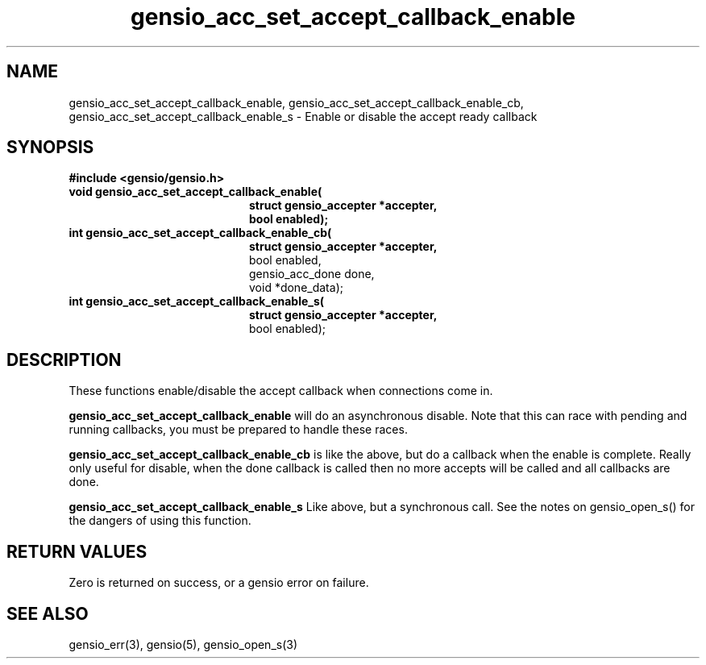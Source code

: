 .TH gensio_acc_set_accept_callback_enable 3 "27 Feb 2019"
.SH NAME
gensio_acc_set_accept_callback_enable,
gensio_acc_set_accept_callback_enable_cb,
gensio_acc_set_accept_callback_enable_s
\- Enable or disable the accept ready callback
.SH SYNOPSIS
.B #include <gensio/gensio.h>
.TP 20
.B void gensio_acc_set_accept_callback_enable(
.br
.B           struct gensio_accepter *accepter,
.br
.B           bool enabled);
.TP 20
.B int gensio_acc_set_accept_callback_enable_cb(
.br
.B           struct gensio_accepter *accepter,
.br
             bool enabled,
.br
             gensio_acc_done done,
.br
             void *done_data);
.TP 20
.B int gensio_acc_set_accept_callback_enable_s(
.br
.B           struct gensio_accepter *accepter,
.br
             bool enabled);
.SH "DESCRIPTION"
These functions enable/disable the accept callback when connections
come in.

.B gensio_acc_set_accept_callback_enable
will do an asynchronous disable.  Note that this can race with pending
and running callbacks, you must be prepared to handle these races.

.B gensio_acc_set_accept_callback_enable_cb
is like the above, but do a callback when the enable is complete.  Really
only useful for disable, when the done callback is called then no
more accepts will be called and all callbacks are done.

.B gensio_acc_set_accept_callback_enable_s
Like above, but a synchronous call.  See the notes on gensio_open_s()
for the dangers of using this function.
.SH "RETURN VALUES"
Zero is returned on success, or a gensio error on failure.
.SH "SEE ALSO"
gensio_err(3), gensio(5), gensio_open_s(3)
